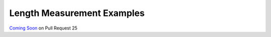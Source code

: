 
===========================
Length Measurement Examples
===========================

.. image:: http://www.viametoolkit.org/wp-content/uploads/2018/02/fish_measurement_example.png
   :scale: 60
   :align: center

`Coming Soon`_  on Pull Request 25

.. _Coming Soon: https://github.com/Kitware/VIAME/pull/25
